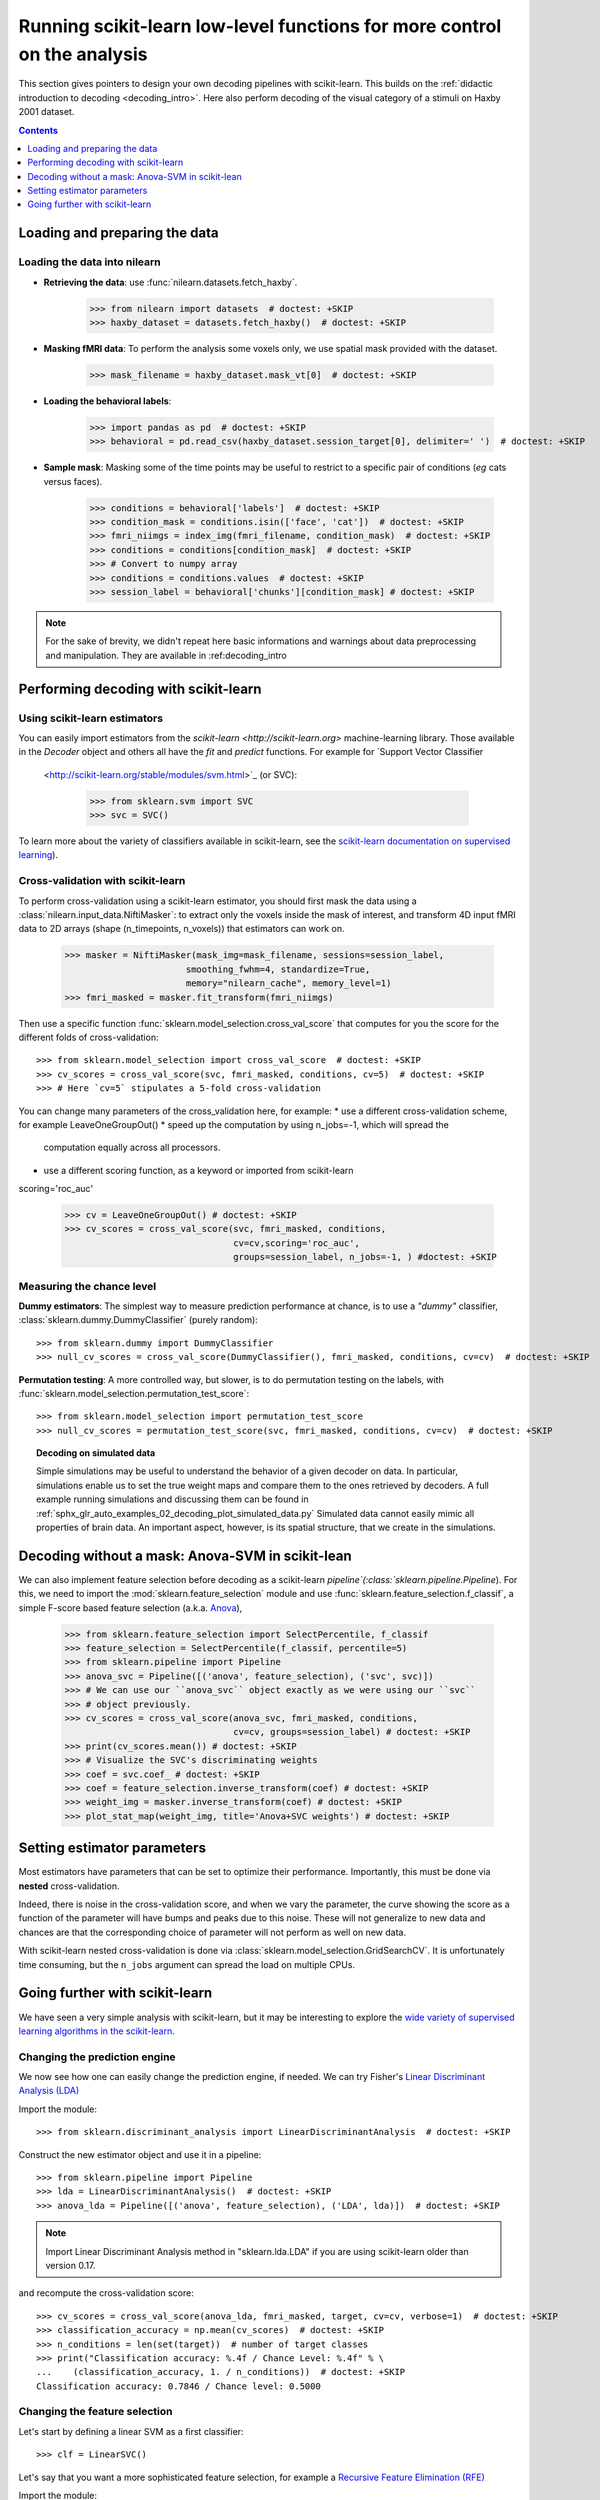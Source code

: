 .. for doctests to run, we need to define variables that are define in
   the literal includes
    >>> import numpy as np
    >>> from sklearn import datasets
    >>> iris = datasets.load_iris()
    >>> fmri_masked  = iris.data
    >>> target = iris.target
    >>> session = np.ones_like(target)
    >>> n_samples = len(target)

.. Remove doctest: +SKIP at LDA while dropping support for sklearn older than
    versions 0.17

.. _going_further:

==========================================================================
Running scikit-learn low-level functions for more control on the analysis
==========================================================================

This section gives pointers to design your own decoding pipelines with
scikit-learn. This builds on the :ref:`didactic introduction to decoding <decoding_intro>`.
Here also perform decoding of the visual category of a stimuli on Haxby
2001 dataset.

.. contents:: **Contents**
    :local:
    :depth: 1


Loading and preparing the data
===============================

Loading the data into nilearn
-----------------------------

* **Retrieving the data**: use :func:`nilearn.datasets.fetch_haxby`.

    >>> from nilearn import datasets  # doctest: +SKIP
    >>> haxby_dataset = datasets.fetch_haxby()  # doctest: +SKIP


* **Masking fMRI data**: To perform the analysis some voxels only, we use spatial mask provided with the dataset.

    >>> mask_filename = haxby_dataset.mask_vt[0]  # doctest: +SKIP

* **Loading the behavioral labels**:

    >>> import pandas as pd  # doctest: +SKIP
    >>> behavioral = pd.read_csv(haxby_dataset.session_target[0], delimiter=' ')  # doctest: +SKIP

* **Sample mask**: Masking some of the time points
  may be useful to
  restrict to a specific pair of conditions (*eg* cats versus faces).

    >>> conditions = behavioral['labels']  # doctest: +SKIP
    >>> condition_mask = conditions.isin(['face', 'cat'])  # doctest: +SKIP
    >>> fmri_niimgs = index_img(fmri_filename, condition_mask)  # doctest: +SKIP
    >>> conditions = conditions[condition_mask]  # doctest: +SKIP
    >>> # Convert to numpy array
    >>> conditions = conditions.values  # doctest: +SKIP
    >>> session_label = behavioral['chunks'][condition_mask] # doctest: +SKIP

.. note::
  For the sake of brevity, we didn't repeat here basic informations and warnings
  about data preprocessing and manipulation. They are available in :ref:decoding_intro


Performing decoding with scikit-learn
=======================================

Using scikit-learn estimators
--------------------------------


You can easily import estimators from the `scikit-learn <http://scikit-learn.org>`
machine-learning library. Those available in the `Decoder` object and others
all have the `fit` and `predict` functions. For example for `Support Vector Classifier
  <http://scikit-learn.org/stable/modules/svm.html>`_ (or SVC):

    >>> from sklearn.svm import SVC
    >>> svc = SVC()

To learn more about the variety of classifiers available in scikit-learn,
see the `scikit-learn documentation on supervised learning
<http://scikit-learn.org/stable/supervised_learning.html>`_).


Cross-validation with scikit-learn
----------------------------------

To perform cross-validation using a scikit-learn estimator, you should first
mask the data using a :class:`nilearn.input_data.NiftiMasker`: to extract
only the voxels inside the mask of interest, and transform 4D input fMRI
data to 2D arrays (shape (n_timepoints, n_voxels)) that estimators can work on.


    >>> masker = NiftiMasker(mask_img=mask_filename, sessions=session_label,
                           smoothing_fwhm=4, standardize=True,
                           memory="nilearn_cache", memory_level=1)
    >>> fmri_masked = masker.fit_transform(fmri_niimgs)

Then use a specific function :func:`sklearn.model_selection.cross_val_score`
that computes for you the score for the different folds of cross-validation::

    >>> from sklearn.model_selection import cross_val_score  # doctest: +SKIP
    >>> cv_scores = cross_val_score(svc, fmri_masked, conditions, cv=5)  # doctest: +SKIP
    >>> # Here `cv=5` stipulates a 5-fold cross-validation

You can change many parameters of the cross_validation here, for example:
* use a different cross-validation scheme, for example LeaveOneGroupOut()
* speed up the computation by using n_jobs=-1, which will spread the
  computation equally across all processors.
* use a different scoring function, as a keyword or imported from scikit-learn
scoring='roc_auc'

    >>> cv = LeaveOneGroupOut() # doctest: +SKIP
    >>> cv_scores = cross_val_score(svc, fmri_masked, conditions,
                                    cv=cv,scoring='roc_auc',
                                    groups=session_label, n_jobs=-1, ) #doctest: +SKIP

.. seealso::

  * If you need more than only than cross-validation scores (i.e the predictions
    or models for each fold) or if you want to learn more on various
    cross-validation schemes, see:
    <https://scikit-learn.org/stable/modules/cross_validation.html>`_
  * `how to evaluate a model using scikit-learn
    <http://scikit-learn.org/stable/modules/model_evaluation.html#common-cases-predefined-values>`_


Measuring the chance level
----------------------------------

**Dummy estimators**: The simplest way to measure prediction performance
at chance, is to use a *"dummy"* classifier,
:class:`sklearn.dummy.DummyClassifier` (purely random)::

    >>> from sklearn.dummy import DummyClassifier
    >>> null_cv_scores = cross_val_score(DummyClassifier(), fmri_masked, conditions, cv=cv)  # doctest: +SKIP

**Permutation testing**: A more controlled way, but slower, is to do
permutation testing on the labels, with
:func:`sklearn.model_selection.permutation_test_score`::

    >>> from sklearn.model_selection import permutation_test_score
    >>> null_cv_scores = permutation_test_score(svc, fmri_masked, conditions, cv=cv)  # doctest: +SKIP

.. topic:: **Decoding on simulated data**

   Simple simulations may be useful to understand the behavior of a given
   decoder on data. In particular, simulations enable us to set the true
   weight maps and compare them to the ones retrieved by decoders. A full
   example running simulations and discussing them can be found in
   :ref:`sphx_glr_auto_examples_02_decoding_plot_simulated_data.py`
   Simulated data cannot easily mimic all properties of brain data. An
   important aspect, however, is its spatial structure, that we create in
   the simulations.


Decoding without a mask: Anova-SVM in scikit-lean
==================================================

We can also implement feature selection before decoding as a scikit-learn
`pipeline`(:class:`sklearn.pipeline.Pipeline`). For this, we need to import
the :mod:`sklearn.feature_selection` module and use
:func:`sklearn.feature_selection.f_classif`, a simple F-score
based feature selection (a.k.a. `Anova <https://en.wikipedia.org/wiki/Analysis_of_variance#The_F-test>`_),

    >>> from sklearn.feature_selection import SelectPercentile, f_classif
    >>> feature_selection = SelectPercentile(f_classif, percentile=5)
    >>> from sklearn.pipeline import Pipeline
    >>> anova_svc = Pipeline([('anova', feature_selection), ('svc', svc)])
    >>> # We can use our ``anova_svc`` object exactly as we were using our ``svc``
    >>> # object previously.
    >>> cv_scores = cross_val_score(anova_svc, fmri_masked, conditions,
                                    cv=cv, groups=session_label) # doctest: +SKIP
    >>> print(cv_scores.mean()) # doctest: +SKIP
    >>> # Visualize the SVC's discriminating weights
    >>> coef = svc.coef_ # doctest: +SKIP
    >>> coef = feature_selection.inverse_transform(coef) # doctest: +SKIP
    >>> weight_img = masker.inverse_transform(coef) # doctest: +SKIP
    >>> plot_stat_map(weight_img, title='Anova+SVC weights') # doctest: +SKIP

Setting estimator parameters
============================

Most estimators have parameters that can be set to optimize their
performance. Importantly, this must be done via **nested**
cross-validation.

Indeed, there is noise in the cross-validation score, and when we vary
the parameter, the curve showing the score as a function of the parameter
will have bumps and peaks due to this noise. These will not generalize to
new data and chances are that the corresponding choice of parameter will
not perform as well on new data.

With scikit-learn nested cross-validation is done via
:class:`sklearn.model_selection.GridSearchCV`. It is unfortunately time
consuming, but the ``n_jobs`` argument can spread the load on multiple
CPUs.

.. seealso::

  * `The scikit-learn documentation on choosing estimators and their parameters
    selection <https://scikit-learn.org/stable/tutorial/statistical_inference/model_selection.html>`_


Going further with scikit-learn
===============================

We have seen a very simple analysis with scikit-learn, but it may be
interesting to explore the `wide variety of supervised learning
algorithms in the scikit-learn
<http://scikit-learn.org/stable/supervised_learning.html>`_.

Changing the prediction engine
------------------------------

.. for doctest:
    >>> from sklearn.feature_selection import SelectKBest, f_classif
    >>> from sklearn.svm import LinearSVC
    >>> feature_selection = SelectKBest(f_classif, k=4) # doctest: +SKIP


We now see how one can easily change the prediction engine, if needed.
We can try Fisher's `Linear Discriminant Analysis (LDA)
<http://scikit-learn.org/stable/auto_examples/decomposition/plot_pca_vs_lda.html>`_

Import the module::

    >>> from sklearn.discriminant_analysis import LinearDiscriminantAnalysis  # doctest: +SKIP

Construct the new estimator object and use it in a pipeline::

    >>> from sklearn.pipeline import Pipeline
    >>> lda = LinearDiscriminantAnalysis()  # doctest: +SKIP
    >>> anova_lda = Pipeline([('anova', feature_selection), ('LDA', lda)])  # doctest: +SKIP

.. note::
  Import Linear Discriminant Analysis method in "sklearn.lda.LDA" if you are using
  scikit-learn older than version 0.17.

and recompute the cross-validation score::

    >>> cv_scores = cross_val_score(anova_lda, fmri_masked, target, cv=cv, verbose=1)  # doctest: +SKIP
    >>> classification_accuracy = np.mean(cv_scores)  # doctest: +SKIP
    >>> n_conditions = len(set(target))  # number of target classes
    >>> print("Classification accuracy: %.4f / Chance Level: %.4f" % \
    ...    (classification_accuracy, 1. / n_conditions))  # doctest: +SKIP
    Classification accuracy: 0.7846 / Chance level: 0.5000


Changing the feature selection
------------------------------
Let's start by defining a linear SVM as a first classifier::

    >>> clf = LinearSVC()


Let's say that you want a more sophisticated feature selection, for example a
`Recursive Feature Elimination (RFE)
<http://scikit-learn.org/stable/modules/feature_selection.html#recursive-feature-elimination>`_

Import the module::

    >>> from sklearn.feature_selection import RFE

Construct your new fancy selection::

    >>> rfe = RFE(SVC(kernel='linear', C=1.), 50, step=0.25)

and create a new pipeline, composing the two classifiers `rfe` and `clf`::

    >>> rfe_svc = Pipeline([('rfe', rfe), ('svc', clf)])

and recompute the cross-validation score::

    >>> cv_scores = cross_val_score(rfe_svc, fmri_masked, target, cv=cv,
    ...     n_jobs=-1, verbose=1)  # doctest: +SKIP

But, be aware that this can take *A WHILE*...

|

.. seealso::

  * The `scikit-learn documentation <http://scikit-learn.org>`_
    has very detailed explanations on a large variety of estimators and
    machine learning techniques. To become better at decoding, you need
    to study it.

